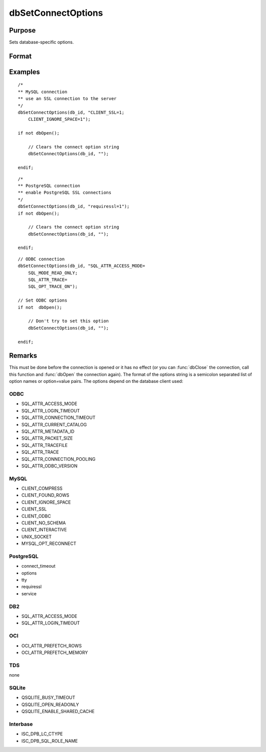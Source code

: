 
dbSetConnectOptions
==============================================

Purpose
----------------

Sets database-specific options.

Format
----------------
.. function:: dbSetConnectOptions(db_id, db_options)

    :param db_id: database connection index number.
    :type db_id: scalar

    :param db_options: a semi-colon separated list of option names or option=value pairs. Available options will depend upon the database being used.
    :type db_options: string

Examples
----------------

::

    /*
    ** MySQL connection
    ** use an SSL connection to the server
    */
    dbSetConnectOptions(db_id, "CLIENT_SSL=1;
        CLIENT_IGNORE_SPACE=1");

    if not dbOpen();

        // Clears the connect option string
        dbSetConnectOptions(db_id, "");

    endif;

::

    /*
    ** PostgreSQL connection
    ** enable PostgreSQL SSL connections
    */
    dbSetConnectOptions(db_id, "requiressl=1");
    if not dbOpen();

        // Clears the connect option string
        dbSetConnectOptions(db_id, "");

    endif;

::

    // ODBC connection
    dbSetConnectOptions(db_id, "SQL_ATTR_ACCESS_MODE=
        SQL_MODE_READ_ONLY;
        SQL_ATTR_TRACE=
        SQL_OPT_TRACE_ON");

    // Set ODBC options
    if not  dbOpen();

        // Don't try to set this option
        dbSetConnectOptions(db_id, "");

    endif;

Remarks
-------

This must be done before the connection is opened or it has no effect
(or you can :func:`dbClose` the connection, call this function and :func:`dbOpen`
the connection again). The format of the options string is a semicolon
separated list of option names or option=value pairs. The options depend
on the database client used:

ODBC
++++
- SQL_ATTR_ACCESS_MODE
- SQL_ATTR_LOGIN_TIMEOUT
- SQL_ATTR_CONNECTION_TIMEOUT
- SQL_ATTR_CURRENT_CATALOG
- SQL_ATTR_METADATA_ID
- SQL_ATTR_PACKET_SIZE
- SQL_ATTR_TRACEFILE
- SQL_ATTR_TRACE
- SQL_ATTR_CONNECTION_POOLING
- SQL_ATTR_ODBC_VERSION

MySQL
+++++
- CLIENT_COMPRESS
- CLIENT_FOUND_ROWS
- CLIENT_IGNORE_SPACE
- CLIENT_SSL
- CLIENT_ODBC
- CLIENT_NO_SCHEMA
- CLIENT_INTERACTIVE
- UNIX_SOCKET
- MYSQL_OPT_RECONNECT

PostgreSQL
++++++++++
- connect_timeout
- options
- tty
- requiressl
- service

DB2
+++
- SQL_ATTR_ACCESS_MODE
- SQL_ATTR_LOGIN_TIMEOUT

OCI
+++
- OCI_ATTR_PREFETCH_ROWS
- OCI_ATTR_PREFETCH_MEMORY

TDS
+++
none

SQLite
++++++
- QSQLITE_BUSY_TIMEOUT
- QSQLITE_OPEN_READONLY
- QSQLITE_ENABLE_SHARED_CACHE

Interbase
+++++++++
- ISC_DPB_LC_CTYPE
- ISC_DPB_SQL_ROLE_NAME


